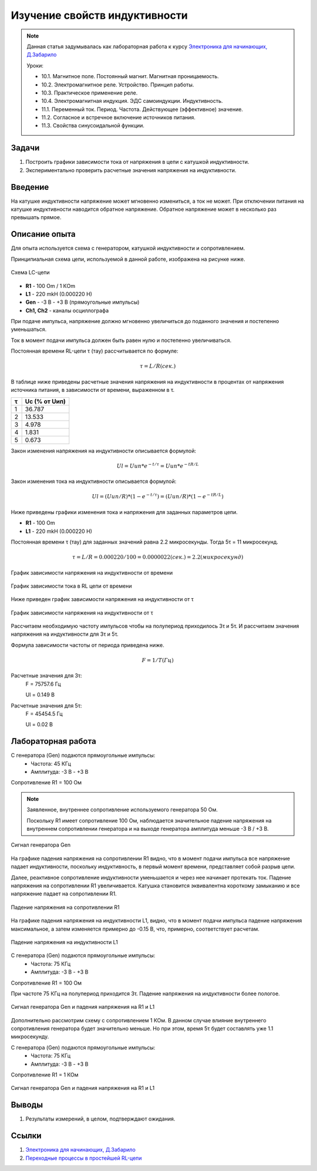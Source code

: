 .. _rst_electronics_inductance_inductance:

Изучение свойств индуктивности
==============================

.. note::
    Данная статья задумывалась как лабораторная работа к курсу `Электроника для начинающих, Д.Забарило`_

    Уроки:

    - 10.1. Магнитное поле. Постоянный магнит. Магнитная проницаемость.
    - 10.2. Электромагнитное реле. Устройство. Принцип работы.
    - 10.3. Практическое применение реле.
    - 10.4. Электромагнитная индукция. ЭДС самоиндукции. Индуктивность.
    - 11.1. Переменный ток. Период. Частота. Действующее (эффективное) значение.
    - 11.2. Согласное и встречное включение источников питания.
    - 11.3. Свойства синусоидальной функции.

Задачи
------

#. Построить графики зависимости тока от напряжения в цепи с катушкой индуктивности.
#. Экспериментально проверить расчетные значения напряжения на индуктивности.

Введение
--------

На катушке индуктивности напряжение может мгновенно измениться, а ток не может.
При отключении питания на катушке индуктивности наводится обратное напряжение.
Обратное напряжение может в несколько раз превышать прямое.

Описание опыта
--------------

Для опыта используется схема с генератором, катушкой индуктивности и сопротивлением.

Принципиальная схема цепи, используемой в данной работе, изображена на рисунке ниже.

.. figure:: images/inductance_001_schematic.png
   :width: 250px
   :align: center

   Схема LC-цепи

- **R1** - 100 Om / 1 КOm
- **L1** - 220 mkH (0.000220 H)
- **Gen** - -3 В - +3 В (прямоугольные импульсы)
- **Ch1, Ch2** - каналы осциллографа

При подаче импульса, напряжение должно мгновенно увеличиться
до поданного значения и постепенно уменьшаться.

Ток в момент подачи импульса должен быть равен нулю и постепенно увеличиваться.

Постоянная времени RL-цепи τ (тау) рассчитывается по формуле:

.. math::
    τ = L/R (сек.)

В таблице ниже приведены расчетные значения напряжения на индуктивности
в процентах от напряжения источника питания, в зависимости от времени, выраженном в τ.

===  =========
 τ    Uc (% от Uип)
===  =========
  1  36.787
  2  13.533
  3   4.978
  4   1.831
  5   0.673
===  =========

Закон изменения напряжения на индуктивности описывается формулой:

.. math::
    Ul = Uип * e^{-t/τ} = Uип * e^{-tR/L}

Закон изменения тока на индуктивности описывается формулой:

.. math::
    Ul = (Uип/R) * (1 - e^{-t/τ}) = (Uип/R) * (1 - e^{-tR/L})

Ниже приведены графики изменения тока и напряжения для заданных параметров цепи.

- **R1** - 100 Om
- **L1** - 220 mkH (0.000220 H)

Постоянная времени τ (тау) для заданных значений равна 2.2 микросекунды.
Тогда 5τ = 11 микросекунд.

.. math::
    τ = L/R = 0.000220 / 100 = 0.0000022 (сек.) = 2.2 (микросекунд)


.. figure:: images/inductance_u_theory.png
   :width: 500px
   :align: center

   График зависимости напряжения на индуктивности от времени

.. figure:: images/inductance_i_theory.png
   :width: 500px
   :align: center

   График зависимости тока в RL цепи от времени

Ниже приведен график зависимости напряжения на индуктивности от τ

.. figure:: images/inductance_u_tau_theory.png
   :width: 500px
   :align: center

   График зависимости напряжения на индуктивности от τ

Рассчитаем необходимую частоту импульсов чтобы на полупериод приходилось 3τ и 5τ.
И рассчитаем значения напряжения на индуктивности для 3τ и 5τ.

Формула зависимости частоты от периода приведена ниже.

.. math::
    F = 1/T (Гц)

Расчетные значения для 3τ:
    F = 75757.6 Гц

    Ul = 0.149 В

Расчетные значения для 5τ:
    F = 45454.5 Гц

    Ul = 0.02 В

Лабораторная работа
-------------------

С генератора (Gen) подаются прямоугольные импульсы:
    - Частота: 45 КГц
    - Амплитуда: -3 В - +3 В

Сопротивление R1 = 100 Ом

.. note::
    Заявленное, внутреннее сопротивление используемого генератора 50 Ом.

    Поскольку R1 имеет сопротивление 100 Ом,
    наблюдается значительное падение напряжения на внутреннем сопротивлении генератора
    и на выходе генератора амплитуда меньше -3 В / +3 В.

.. figure:: images/l_45KHz_100Om_gen.png
   :align: center

   Сигнал генератора Gen

На графике падения напряжения на сопротивлении R1 видно,
что в момент подачи импульса все напряжение падает индуктивности,
поскольку индуктивность, в первый момент времени, представляет собой разрыв цепи.

Далее, реактивное сопротивление индуктивности уменьшается и через нее начинает протекать ток.
Падение напряжения на сопротивлении R1 увеличивается.
Катушка становится эквивалентна короткому замыканию и все напряжение падает на сопротивлении R1.

.. figure:: images/l_45KHz_100Om_r.png
   :align: center

   Падение напряжения на сопротивлении R1

На графике падения напряжения на индуктивности L1, видно, что в момент подачи импульса
падение напряжения максимальное, а затем изменяется примерно до -0.15 В,
что, примерно, соответствует расчетам.

.. figure:: images/l_45KHz_100Om_l.png
   :align: center

   Падение напряжения на индуктивности L1

С генератора (Gen) подаются прямоугольные импульсы:
    - Частота: 75 КГц
    - Амплитуда: -3 В - +3 В

Сопротивление R1 = 100 Ом

При частоте 75 КГц на полупериод приходится 3τ.
Падение напряжения на индуктивности более пологое.

.. figure:: images/l_75KHz_100Om.png
   :align: center

   Сигнал генератора Gen и падения напряжения на R1 и L1

Дополнительно рассмотрим схему с сопротивлением 1 КОм.
В данном случае влияние внутреннего сопротивления генератора будет значительно меньше.
Но при этом, время 5τ будет составлять уже 1.1 микросекунду.

С генератора (Gen) подаются прямоугольные импульсы:
    - Частота: 75 КГц
    - Амплитуда: -3 В - +3 В

Сопротивление R1 = 1 КОм

.. figure:: images/l_75KHz_1KOm.png
   :align: center

   Сигнал генератора Gen и падения напряжения на R1 и L1

Выводы
------

#. Результаты измерений, в целом, подтверждают ожидания.

Ссылки
------

#. `Электроника для начинающих, Д.Забарило`_
#. `Переходные процессы в простейшей RL-цепи`_

.. _Электроника для начинающих, Д.Забарило: https://diodov.net/elektronika-dlya-nachinayushhih/
.. _Переходные процессы в простейшей RL-цепи: https://eelib.narod.ru/toe/Novg_2.01/15/Ct15-3.htm
